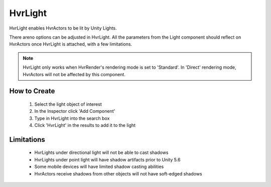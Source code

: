 HvrLight
========

HvrLight enables HvrActors to be lit by Unity Lights.

There areno options can be adjusted in HvrLight. All the parameters from the Light component should reflect on HvrActors once HvrLight is attached, with a few limitations.

.. note::
	HvrLight only works when HvrRender's rendering mode is set to 'Standard'. In 'Direct' rendering mode, HvrActors will not be affected by this component.

How to Create
-------------
	1. Select the light object of interest
	2. In the Inspector click 'Add Component'
	3. Type in HvrLight into the search box
	4. Click 'HvrLight' in the results to add it to the light

Limitations
-----------
	* HvrLights under directional light will not be able to cast shadows
	* HvrLights under point light will have shadow artifacts prior to Unity 5.6
	* Some mobile devices will have limited shadow casting abilities
	* HvrActors receive shadows from other objects will not have soft-edged shadows
